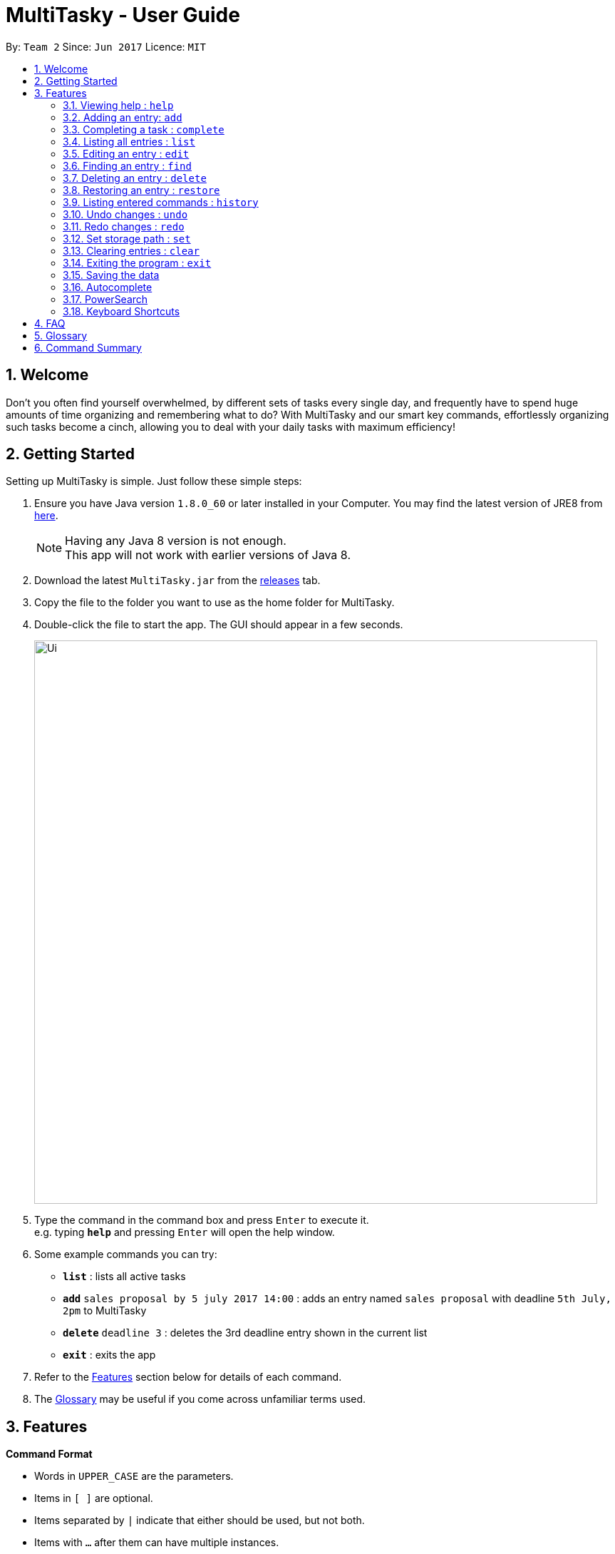 = MultiTasky - User Guide
:toc:
:toc-title:
:toc-placement: preamble
:sectnums:
:imagesDir: images
:experimental:
ifdef::env-github[]
:tip-caption: :bulb:
:note-caption: :information_source:
endif::[]

By: `Team 2`      Since: `Jun 2017`      Licence: `MIT`

//<!-- @@author A0140633R -->
== Welcome

Don't you often find yourself overwhelmed, by different sets of tasks every single day, and frequently have to spend huge amounts of time organizing and remembering what to do? With MultiTasky and our smart key commands, effortlessly organizing such tasks become a cinch, allowing you to deal with your daily tasks with maximum efficiency!

//<!-- @@author -->
== Getting Started

Setting up MultiTasky is simple. Just follow these simple steps:

.  Ensure you have Java version `1.8.0_60` or later installed in your Computer. You may find the latest version of JRE8  from http://www.oracle.com/technetwork/java/javase/downloads/jre8-downloads-2133155.html[here].
+
[NOTE]
Having any Java 8 version is not enough. +
This app will not work with earlier versions of Java 8.
+
.  Download the latest `MultiTasky.jar` from the link:../../../releases[releases] tab.
.  Copy the file to the folder you want to use as the home folder for MultiTasky.
.  Double-click the file to start the app. The GUI should appear in a few seconds.
+
image::Ui.png[width="790"]
+
.  Type the command in the command box and press kbd:[Enter] to execute it. +
e.g. typing *`help`* and pressing kbd:[Enter] will open the help window.
.  Some example commands you can try:

* *`list`* : lists all active tasks
* *`add`* `sales proposal by 5 july 2017 14:00` : adds an entry named `sales proposal` with deadline `5th July, 2pm` to MultiTasky
* *`delete`* `deadline 3` : deletes the 3rd deadline entry shown in the current list
* *`exit`* : exits the app

.  Refer to the link:#features[Features] section below for details of each command.
. The link:#glossary[Glossary] may be useful if you come across unfamiliar terms used.

== Features
//<!-- @@author A0140633R -->
====
*Command Format*

* Words in `UPPER_CASE` are the parameters.
* Items in `[ ]` are optional.
* Items separated by `|` indicate that either should be used, but not both.
* Items with `...` after them can have multiple instances.
* `DATE_TIME` format is `MM/dd/yy hh:mm`.
[NOTE]
You can replace date by smart keywords like `tomorrow` or `friday`! +
`2pm` or `830am` can be also be used alternatively to indicate time

====
*Defaults*

* Default values used by commands can be found in the file `config.json`.

=== Viewing help : `help`

Shows help for all the commands +
Format: `help`

//<!-- @@author A0125586X -->
=== Adding an entry: `add`

Adds an entry to the active tasks +
Format: `add ENTRY_NAME [on | at | from DATE_TIME_A] [to | by DATE_TIME_B] [tag TAG_1 TAG_2...]`

****
* If no date is specified, the entry will contain no date information and automatically be classified under `floating entry`
* `by` is used to create `deadline entry`.
* `on`, or `at` can be used to create an `event entry`. The default value of 1 hour will be used to set the ending datetime.
* `from` should be used in conjunction with `to` for `event entry` that needs adjustable ending datetime.
* You may use multiple flags to replace the previous flags if you come to realise mid-typing that you've entered the wrong information. e.g `add project deadline by tomorrow tag school finals by next week` will use `next week` as the deadline instead of `tomorrow` because the last flag to indicate end time is `by next week`.
* `tag` can be used as an optional command to tag your entries.
****

*Defaults from `config.json`*: +

* The default value for events can be found as `addDurationHours`.

Examples:

* `add dinner with parents from friday 6pm to friday 9pm tag family`
* `add go to the gym on monday 10am tag exercise, activities`
* `add project submission by 5/7/2017 10:00 tag school`
* `add write novel tag bucketlist`
* `add clean up room`

//<!-- @@author A0140633R -->
=== Completing a task : `complete`

Finds and checkmarks a task as completed and moves it to archive. +
Format: `complete [KEYWORD_1 KEYWORD_2...] | [event | deadline | float INDEX]`

* There are two ways to select an entry to complete: searching by `KEYWORD`, or specifying the `INDEX`.
** The keyword searches both the entry name and tags, and a found entry must match all keywords.
** The search must only produce one entry to complete. If multiple entries are found to match the keyword no entries will be marked completed.
** The search will be done on `active`.
** The index refers to the index number shown in the last active entry listing. The index *must be a positive integer* 1, 2, 3, ...

Examples:

* `complete clean up room`
* `complete deadline 3`

//<!-- @@author A0125586X -->
=== Listing all entries : `list`

Displays a list of entries sorted by datetime. +
Format: `list [archive | bin | all] [reverse | upcoming] [from START_DATE_TIME] [to END_DATE_TIME]`

****
* By default the active entries will be listed.
* The `archive` and `bin` flags are to list the archived and deleted entries respectively.
* The `from` and `to` flags are used to specify a time period that only entries that fall within this period are shown. If `to` is specified but not `from`, then all the entries up to the later time bound are shown.
* The `reverse` flag lists entries in reverse order, starting from the entry furthest in the future. This does not alter the ordering of floating tasks.
* The `upcoming` flag lists entries in the future first, with the first upcoming entry at the top. Past entries are moved to the bottom of the list.
****

Examples:
* `list`
* `list to 10pm today`
* `list upcoming`
* `list from tomorrow 8am to tomorrow 5pm`

//<!-- @@author A0125586X -->
=== Editing an entry : `edit`

Edits an existing entry in the active list. +
Format: `edit [KEYWORD_1 KEYWORD_2...] | [event | deadline | float INDEX] [name NEW_ENTRY_NAME] [on | at | from DATE_TIME_A] [to | by DATE_TIME_B] [tag TAG_1 TAG_2...]`

****
* There are two ways to select an entry to edit: searching by `KEYWORD`, or specifying the `INDEX`.
** The keyword searches both the entry name and tags, and a found entry must match all keywords.
** The search must only produce one entry to modify. If multiple entries are found to match the keyword no entries will be modified.
** The search will be done on `active`.
** The index refers to the index number shown in the last active entry listing. The index *must be a positive integer* 1, 2, 3, ...
* At least one of the optional data fields to be edited must be provided.
* Existing values will be updated to the input values. If that field is not provided, the existing values are not changed.
* When editing tags, the existing tags of the entry will be removed and replaced with the new tags: *adding of tags is not cumulative*.
[NOTE]
You can remove all of the entry's tags by typing `edit entryname tag` without specifying any tags after it.
****

Examples:

* `edit event 1 on saturday 6pm` +
Edits the 1st entry of event list to have starting datetime on the coming Saturday at 6pm.

* `edit deadline 2 tag` +
Edits the 2nd entry in deadline list to clear all its existing tags.
* `edit zoo outing on 9/20/2017 12:00` +
Edits the entry matching "zoo" and "outing" to take place on 20 September, 12pm. If there are multiple entries that match the keywords, no entries are modified.

//<!-- @@author A0126623L -->
=== Finding an entry : `find`

Finds entries which names or tags contain all of the given keywords. +
Format: `find KEYWORD_1 [KEYWORD_2 ...] [archive | bin] [from START_DATE] [to END_DATE]`

****
* The find is case insensitive. e.g `meeting` will match `Meeting`
* The order of the keywords does not matter. e.g. `meeting group` will match `group meeting`
* The given keywords are compared against the name and tag of entries.
* Use the `from` and `to` dates to limit the search to a certain date range.
****

//<!-- @@author A0125586X -->
=== Deleting an entry : `delete`

Deletes the specified entry from the active entries list. +
Format: `delete [KEYWORD_1 KEYWORD_2...] | [event | deadline | float INDEX]`

****
* There are two ways to select an entry to delete: searching by `KEYWORD`, or specifying the `INDEX`.
** The keyword searches both the entry name and the tags, and a found entry must match all keywords.
** The search will be done on `active`.
** The index refers to the index number shown in the last active entry listing. The index *must be a positive integer* 1, 2, 3, ...
* Deleting an entry moves it from the `active` list to the `bin`.
* If multiple entries are found using the keywords, all found entries will be listed, and the user will be prompted to confirm that they want to delete all of those entries.
****

Examples:

* `list` +
`delete 2` +
Deletes the 2nd entry in the active list.
* `delete pasta dinner` +
Deletes all entries in the active list that matches "pasta" and "dinner" in the name or tag.

//<!-- @@author A0140633R -->
=== Restoring an entry : `restore`

Finds and restores an archived or deleted entry back to active tasks +
Format: `restore [KEYWORD_1 KEYWORD_2...] | [event | deadline | float INDEX]`

* There are two ways to select an entry to restore: searching by `KEYWORD`, or specifying the `INDEX`.
** The keyword searches both the entry name and tags, and a found entry must match all keywords.
** The search must only produce one entry to modify. If multiple entries are found to match the keyword no entries will be modified.
** The search will be done on `archive` and `bin`
** The index refers to the index number shown in either the last archived or deleted entry listing (whichever was displayed last). The index *must be a positive integer* 1, 2, 3, ...
* Restoring an entry moves it from the `archive` or `bin` to the `active` list.
* If multiple entries are found using the keywords, all found entries will be listed, and the user will be prompted to specify the index of the entry to be restored.

Examples:

* `list /archive` +
`restore /float 2` +
Restores the 2nd entry in the archive.
* `restore feed dog` +
Restores the only entry in the `archive` or `bin` that matches "feed" and "dog" in the name or tag.

=== Listing entered commands : `history`

Lists all the commands that you have entered in chronological order. +
Format: `history`

//<!-- @@author A0126623L -->
=== Undo changes : `undo`

Undo the changes made by the last command. +
Format: `undo`

* Allows multiple undo's.

=== Redo changes : `redo`

Reapply the changes removed by the `undo` command. +
Format: `redo`

* Allows redoing up until the most recent change.

//<!-- @@author A0132788U -->
=== Set storage path : `set`

Sets to user entered filepath. +
Format: `set ./filepath.xml`

****
* Filepath should start with / if it is in a different directory.
* Filepath will be saved in the same directory if it starts with `./`.
* Full path of the file should be specified.
* Parent folder of filepath should exist.
* Filepath should end with .xml.
****

Examples:

* `set /Users/usernamehere/Desktop/entrybook.xml` +
Creates a file entrybook.xml on the Desktop and saves data there. +
* `set ./entrybook.xml` +
Creates file in the same directory as the JAR file. +

//<!-- @@author A0140633R -->
=== Clearing entries : `clear`

Clears all entries from sections of MultiTasky. +
Format: `clear [archive | bin | all]`

****
* Defaults to clearing all entries from active list.
****

=== Exiting the program : `exit`

Exits the program. +
Format: `exit`

//<!-- @@author -->
=== Saving the data

MultiTasky data is saved in the hard disk automatically after any command that changes the data. +
There is no need to save manually.

//<!-- @@author A0125586X -->
=== Autocomplete

Autocomplete functionality is enabled when entering commands. Simply press the `tab` key and MultiTasky will attempt to correct/complete words that you've typed so far. +
Here are some examples you can try:

* Autocomplete will only complete your input if it's sure that that's the word you want.
** Type `e` and press `tab`. Notice how nothing has changed as there are two possibilities for this input: `edit` and `exit`. Now add an `x` behind `e` to get `ex` and now it completes to `exit` when you press `tab`.
* Autocomplete is able to figure out what you want not just from the beginnings of words, but also from the middle.
** Notice that typing just `x` and pressing `tab` gives you `exit` as well.
* Autocomplete is able to compensate for the occasional typo, so you don't have to spend time going back to change a small typo.
** Try typing `lisft` and pressing `tab`. This autocorrects to `list`.
* For certain commands Autocomplete can even work on every word you've typed, not just the actual command word.
** If you want to delete the first deadline in the list, you can type `d d` and press `tab`, and it completes to `delete deadline`. Now all you need is to enter `1` and press `enter` to execute your command.
** This goes beyond just two words in some special cases. Try typing in `l u f` which completes to `list upcoming from`, and you can continue on to type your desired starting date.

=== PowerSearch

PowerSearch is enabled for all commands that search for entries by keyword, like `find`, `edit`, `complete` and so on:

* PowerSearch is used automatically when regular search is unable to find any results.
* PowerSearch uses similar matching rules as Autocomplete. It can also do some more interesting things that Autocomplete cannot:
** It can match acronyms. So if you had an event called `Play tennis with friends`, the keyword `ptwf` would produce a match.

=== Keyboard Shortcuts

There are several keyboard shortcuts that allow you to bring up or even execute commands immediately. +
Shortcuts that execute commands:

* `F1` executes the `help` command
* `ctrl` + `z` executes `undo`
* `ctrl` + `r` executes `redo`

Shortcuts that bring up commands:

* `F2` types `edit` into the command box
* `F3` types `find` into the command box
* `F4` types `exit` into the command box
* `F5` types `list` into the command box
* `ctrl` + `s` types `set` into the command box

Other shortcuts:
* `F6` brings the command box into focus for typing
//<!-- @@author -->

== FAQ

*Q*: How do I transfer my data to another Computer? +
*A*: Install the app in the other computer and overwrite the empty data file it creates with the file that contains the data of your previous MultiTasky folder.

== Glossary

//<!-- @@author A0125586X -->
[[entry]]
Entry
____
Any item stored in the system (e.g. events, deadlines, floating tasks). +
An entry *must* have:

* A name

An entry *can* have:

* No specific start or end date or time *or*
* Single specified date and/or time as a deadline *or*
* Specified start and end date and/or time *and/or*
* Zero or more tags
____

//<!-- @@author A0140633R -->
[[event]]
Event
____
An entry in MultiTasky with specified start *and* end date and/or time
____

[[deadline]]
Deadline
____
An entry in MultiTasky with a specified date and/or time as a deadline
____

[[floatingtask]]
Floating Task
____
An entry in MultiTasky with no specified date or time associated
____

[[tag]]
Tag
____
Additional single words saved within `entries` as descriptors
____

[[active-list]]
Active list
____
A list of all of the ongoing to-do entries that have not been completed/deleted yet.
____

//<!-- @@author A0126623L -->
[[archive]]
Archive
_____
A container that stores entries marked as 'done'.
_____

[[bin]]
Bin
_____
A container that stores entries that are deleted.
_____
//<!-- @@author -->

[[mainstream-os]]
Mainstream OS
____
Windows, Linux, Unix, OS-X
____

//<!-- @@author A0140633R -->
[[mmddyy-hhmm]]
mm/dd/yy hh:mm format
____
Refers to Month, Date, Year and Hour, Minute in 24H clock format.
____

== Command Summary

* *Help* `help`
* *Add* `add ENTRY_NAME [on | at | from DATE_TIME_A] [to | by DATE_TIME_B] [tag TAG_1 TAG_2...]`
** e.g. `add dinner with parents from friday 6pm to friday 9pm tag family`
* *Complete* `complete [KEYWORD_1 KEYWORD_2...] | [event | deadline | float INDEX]`
** e,g, `complete clean up room` or `complete float 3`
* *List* : `list [archive | bin | all] [reverse | upcoming] [from START_DATE_TIME] [to END_DATE_TIME]`
** e.g. `list archive from yesterday 5pm`
* *Edit* : `edit [KEYWORD_1 KEYWORD_2...] | [event | deadline | float INDEX] [name NEW_ENTRY_NAME] [on | at | from DATE_TIME_A] [to | by DATE_TIME_B] [tag TAG_1 TAG_2...]`
** e.g. `edit zoo outing on next friday`
* *Find* : `find KEYWORD_1 [KEYWORD_2 ...] [archive | bin] [from START_DATE] [to END_DATE]`
** e.g. `find lecture`
* *Set* : `set ./newfilepath.xml`
** e.g. `set ./entrybook.xml`
* *Delete* : `delete [KEYWORD_1 KEYWORD_2...] | [event | deadline | float INDEX] `
** e.g. `delete pasta dinner`
* *History* : `history`
* *Clear* : `clear [archive | bin | all]`
* *Undo* : `undo`
* *Redo* : `redo`
* *Exit* : `exit`
